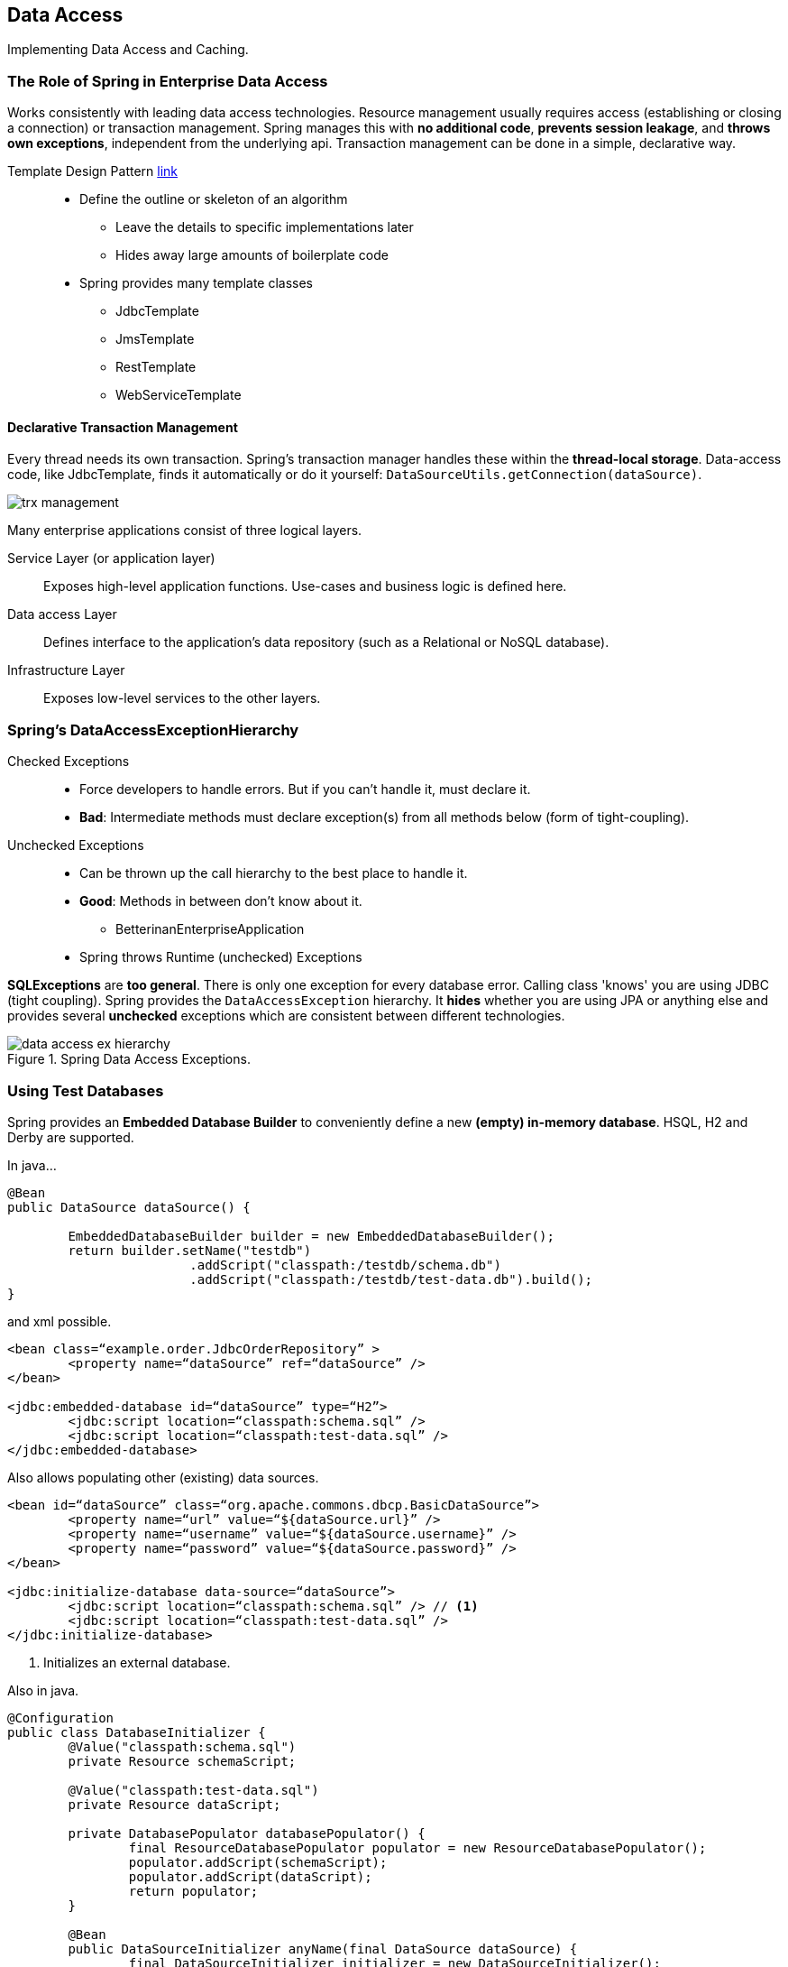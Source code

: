 == Data Access

[.lead]
Implementing Data Access and Caching.


=== The Role of Spring in Enterprise Data Access

Works consistently with leading data access technologies. Resource management usually requires access (establishing or closing a connection) or transaction management. Spring manages this with *no additional code*, *prevents session leakage*, and *throws own exceptions*, independent from the underlying api. Transaction management can be done in a simple, declarative way.

Template Design Pattern http://en.wikipedia.org/wiki/Template_method_pattern[link]::
* Define the outline or skeleton of an algorithm
** Leave the details to specific implementations later
** Hides away large amounts of boilerplate code
* Spring provides many template classes 
** JdbcTemplate
** JmsTemplate
** RestTemplate
** WebServiceTemplate


==== Declarative Transaction Management

Every thread needs its own transaction. Spring's transaction manager handles these within the *thread-local storage*. Data-access code, like JdbcTemplate, finds it automatically or do it yourself: `DataSourceUtils.getConnection(dataSource)`.

image::trx_management.png[]

Many enterprise applications consist of three logical layers.

Service Layer (or application layer)::
Exposes high-level application functions. Use-cases and business logic is defined here.
Data access Layer::
Defines interface to the application’s data repository (such as a Relational or NoSQL database).
Infrastructure Layer::
Exposes low-level services to the other layers.


=== Spring's DataAccessExceptionHierarchy 


Checked Exceptions::
* Force developers to handle errors. But if you can't handle it, must declare it.
* *Bad*: Intermediate methods must declare exception(s) from all methods below (form of tight-coupling).
Unchecked Exceptions::
* Can be thrown up the call hierarchy to the best place to handle it.
* *Good*: Methods in between don't know about it.
** BetterinanEnterpriseApplication
* Spring throws Runtime (unchecked) Exceptions

*SQLExceptions* are *too general*. There is only one exception for every database error. Calling class 'knows' you are using JDBC (tight coupling). Spring provides the `DataAccessException` hierarchy. It *hides* whether you are using JPA or anything else and provides several *unchecked* exceptions which are consistent between different technologies.

.Spring Data Access Exceptions.
image::data_access_ex_hierarchy.png[]


=== Using Test Databases

Spring provides an *Embedded Database Builder* to conveniently define a new *(empty) in-memory database*. HSQL, H2 and Derby are supported.

[source,java]
.In java...
----
@Bean
public DataSource dataSource() {

	EmbeddedDatabaseBuilder builder = new EmbeddedDatabaseBuilder(); 
	return builder.setName("testdb")
			.addScript("classpath:/testdb/schema.db") 
			.addScript("classpath:/testdb/test-data.db").build();
}
----

[source,xml]
.and xml possible.
----
<bean class=“example.order.JdbcOrderRepository” >
	<property name=“dataSource” ref=“dataSource” />
</bean>

<jdbc:embedded-database id=“dataSource” type=“H2”> 
	<jdbc:script location=“classpath:schema.sql” />
	<jdbc:script location=“classpath:test-data.sql” />
</jdbc:embedded-database>
----

[source,xml]
.Also allows populating other (existing) data sources.
----
<bean id=“dataSource” class=“org.apache.commons.dbcp.BasicDataSource”> 
	<property name=“url” value=“${dataSource.url}” />
	<property name=“username” value=“${dataSource.username}” />
	<property name=“password” value=“${dataSource.password}” />
</bean>

<jdbc:initialize-database data-source=“dataSource”> 
	<jdbc:script location=“classpath:schema.sql” /> // <1>
	<jdbc:script location=“classpath:test-data.sql” />
</jdbc:initialize-database>
----
<1> Initializes an external database.

[source,java]
.Also in java.
----
@Configuration
public class DatabaseInitializer {
	@Value("classpath:schema.sql") 
	private Resource schemaScript; 

	@Value("classpath:test-data.sql") 
	private Resource dataScript;

	private DatabasePopulator databasePopulator() { 
		final ResourceDatabasePopulator populator = new ResourceDatabasePopulator(); 		
		populator.addScript(schemaScript);
		populator.addScript(dataScript); 
		return populator;
	}

	@Bean
	public DataSourceInitializer anyName(final DataSource dataSource) { 
		final DataSourceInitializer initializer = new DataSourceInitializer(); 		
		initializer.setDataSource(dataSource); 
		initializer.setDatabasePopulator(databasePopulator()); // <1>
		return initializer; 
	}
----
<1>  Explicitly create a database initializer which will do the work in its post-construct method.


=== Implementing Caching

A cache is a key-value store (map) and can be applied to methods often returning the same value for equal inputs. A unique key (cache key) must be generated from the arguments.

Spring transparently applies caching to Spring beans (AOP). Just mark methods `@Cacheable`, provide a  caching key(s) and the name of cache to use (multiple caches supported, define in spring config). Enable caching via. `@EnableCaching` or `<cache:annotation-driven />`. You will also have to *specify a cache-manager* (some provided in `org.springframework.cache`). Consider 3rd party cache-managers like ehCache or Gemfire.

[source,java]
.In-memory cache.
----
@Cacheable
public Country[] loadAllCountries() { ... }
----

[source,java]
.Implementing a custom cache-manager: a concurrent map cache.
----
@Bean
public CacheManager cacheManager() {
	SimpleCacheManager cmgr = new SimpleCacheManager(); 
	Set<Cache> caches = new HashSet<Cache>(); 
	caches.add(new ConcurrentMapCache("topAuthors")); 
	caches.add(new ConcurrentMapCache("topBooks")); 
	cmgr.setCaches(caches);
	return cmgr;
}
----

`@Cacheable` marks a method for caching its result is stored in a cache. Subsequent invocations (with the same arguments) fetch data from cache using key (method not executed).The `key` for each cached data-item uses SpEL and argument(s) of method.

[source,java]
----
public class BookService {

	@Cacheable(value="topBooks", key="#title", condition="#title.length < 32") // <1>
	public Book findBook(String title, boolean checkWarehouse) { ... } 
	
	@Cacheable(value="topBooks", key="#author.name") // <2>
	public Book findBook2(Author author, boolean checkWarehouse) { ... } 
	
	@Cacheable(value="topBooks", key="T(example.KeyGen).hash(#author)") // <3>
	public Book findBook3(Author author, boolean checkWarehouse) { ... } 

	@CacheEvict(value="topBooks") // <4>
	public void loadBooks() { ... } 
	
	...
}
----
<1> Only cache if condition true.
<2> Use object property.
<3> Custom key generator.
<4> Clear cache before method invoked.


=== NoSQL databases

Spring does not only support SQL databases. It supports many more such as document-based, graph-based, big-data and column stores.


=== Summary

* Enables layered architecture principles
** Higher layers should not know about data management below
* Isolate via Data Access Exceptions
** Hierarchy makes them easier to handle
* Provides consistent transaction management
** Supports most leading data-access technologies Relational and non-relational (NoSQL)
* A key component of the core Spring libraries
* Automatic caching facility